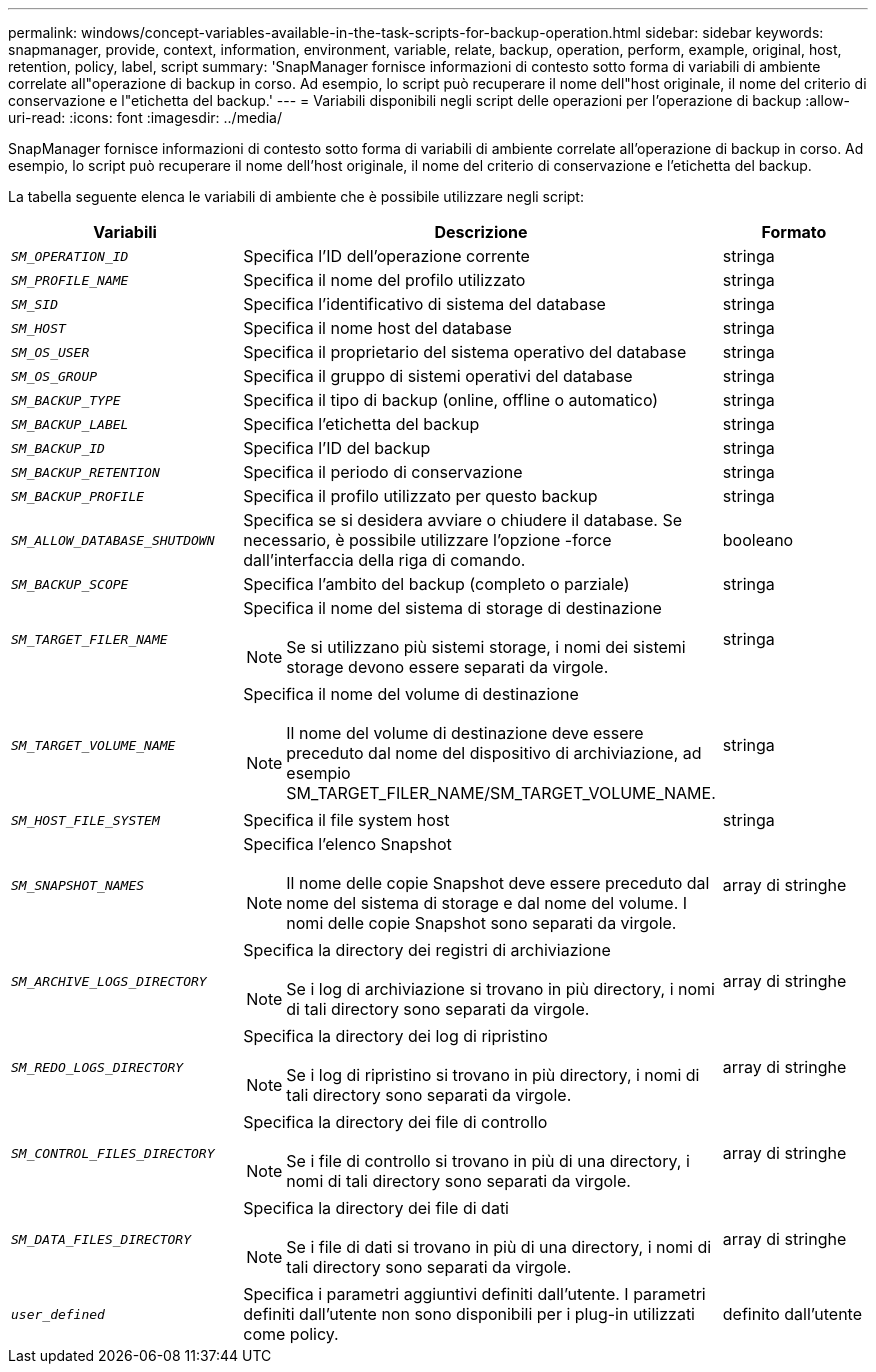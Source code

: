 ---
permalink: windows/concept-variables-available-in-the-task-scripts-for-backup-operation.html 
sidebar: sidebar 
keywords: snapmanager, provide, context, information, environment, variable, relate, backup, operation, perform, example, original, host, retention, policy, label, script 
summary: 'SnapManager fornisce informazioni di contesto sotto forma di variabili di ambiente correlate all"operazione di backup in corso. Ad esempio, lo script può recuperare il nome dell"host originale, il nome del criterio di conservazione e l"etichetta del backup.' 
---
= Variabili disponibili negli script delle operazioni per l'operazione di backup
:allow-uri-read: 
:icons: font
:imagesdir: ../media/


[role="lead"]
SnapManager fornisce informazioni di contesto sotto forma di variabili di ambiente correlate all'operazione di backup in corso. Ad esempio, lo script può recuperare il nome dell'host originale, il nome del criterio di conservazione e l'etichetta del backup.

La tabella seguente elenca le variabili di ambiente che è possibile utilizzare negli script:

|===
| Variabili | Descrizione | Formato 


 a| 
`_SM_OPERATION_ID_`
 a| 
Specifica l'ID dell'operazione corrente
 a| 
stringa



 a| 
`_SM_PROFILE_NAME_`
 a| 
Specifica il nome del profilo utilizzato
 a| 
stringa



 a| 
`_SM_SID_`
 a| 
Specifica l'identificativo di sistema del database
 a| 
stringa



 a| 
`_SM_HOST_`
 a| 
Specifica il nome host del database
 a| 
stringa



 a| 
`_SM_OS_USER_`
 a| 
Specifica il proprietario del sistema operativo del database
 a| 
stringa



 a| 
`_SM_OS_GROUP_`
 a| 
Specifica il gruppo di sistemi operativi del database
 a| 
stringa



 a| 
`_SM_BACKUP_TYPE_`
 a| 
Specifica il tipo di backup (online, offline o automatico)
 a| 
stringa



 a| 
`_SM_BACKUP_LABEL_`
 a| 
Specifica l'etichetta del backup
 a| 
stringa



 a| 
`_SM_BACKUP_ID_`
 a| 
Specifica l'ID del backup
 a| 
stringa



 a| 
`_SM_BACKUP_RETENTION_`
 a| 
Specifica il periodo di conservazione
 a| 
stringa



 a| 
`_SM_BACKUP_PROFILE_`
 a| 
Specifica il profilo utilizzato per questo backup
 a| 
stringa



 a| 
`_SM_ALLOW_DATABASE_SHUTDOWN_`
 a| 
Specifica se si desidera avviare o chiudere il database. Se necessario, è possibile utilizzare l'opzione -force dall'interfaccia della riga di comando.
 a| 
booleano



 a| 
`_SM_BACKUP_SCOPE_`
 a| 
Specifica l'ambito del backup (completo o parziale)
 a| 
stringa



 a| 
`_SM_TARGET_FILER_NAME_`
 a| 
Specifica il nome del sistema di storage di destinazione

[NOTE]
====
Se si utilizzano più sistemi storage, i nomi dei sistemi storage devono essere separati da virgole.

==== a| 
stringa



 a| 
`_SM_TARGET_VOLUME_NAME_`
 a| 
Specifica il nome del volume di destinazione

[NOTE]
====
Il nome del volume di destinazione deve essere preceduto dal nome del dispositivo di archiviazione, ad esempio SM_TARGET_FILER_NAME/SM_TARGET_VOLUME_NAME.

==== a| 
stringa



 a| 
`_SM_HOST_FILE_SYSTEM_`
 a| 
Specifica il file system host
 a| 
stringa



 a| 
`_SM_SNAPSHOT_NAMES_`
 a| 
Specifica l'elenco Snapshot

[NOTE]
====
Il nome delle copie Snapshot deve essere preceduto dal nome del sistema di storage e dal nome del volume. I nomi delle copie Snapshot sono separati da virgole.

==== a| 
array di stringhe



 a| 
`_SM_ARCHIVE_LOGS_DIRECTORY_`
 a| 
Specifica la directory dei registri di archiviazione

[NOTE]
====
Se i log di archiviazione si trovano in più directory, i nomi di tali directory sono separati da virgole.

==== a| 
array di stringhe



 a| 
`_SM_REDO_LOGS_DIRECTORY_`
 a| 
Specifica la directory dei log di ripristino

[NOTE]
====
Se i log di ripristino si trovano in più directory, i nomi di tali directory sono separati da virgole.

==== a| 
array di stringhe



 a| 
`_SM_CONTROL_FILES_DIRECTORY_`
 a| 
Specifica la directory dei file di controllo

[NOTE]
====
Se i file di controllo si trovano in più di una directory, i nomi di tali directory sono separati da virgole.

==== a| 
array di stringhe



 a| 
`_SM_DATA_FILES_DIRECTORY_`
 a| 
Specifica la directory dei file di dati

[NOTE]
====
Se i file di dati si trovano in più di una directory, i nomi di tali directory sono separati da virgole.

==== a| 
array di stringhe



 a| 
`_user_defined_`
 a| 
Specifica i parametri aggiuntivi definiti dall'utente. I parametri definiti dall'utente non sono disponibili per i plug-in utilizzati come policy.
 a| 
definito dall'utente

|===